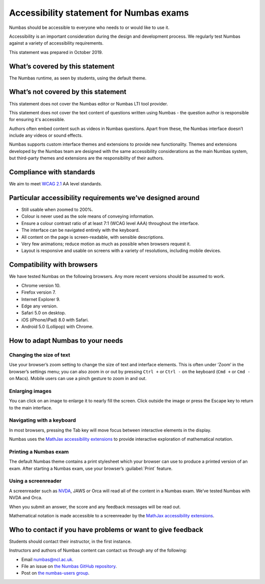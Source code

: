.. title:: Accessibility statement for Numbas exams

Accessibility statement for Numbas exams
========================================

Numbas should be accessible to everyone who needs to or would like to use it.

Accessibility is an important consideration during the design and development process.
We regularly test Numbas against a variety of accessibility requirements.

This statement was prepared in October 2019.

What’s covered by this statement
--------------------------------

The Numbas runtime, as seen by students, using the default theme.

What’s not covered by this statement
------------------------------------

This statement does not cover the Numbas editor or Numbas LTI tool provider.

This statement does not cover the text content of questions written using Numbas - the question author is responsible for ensuring it's accessible.

Authors often embed content such as videos in Numbas questions.
Apart from these, the Numbas interface doesn’t include any videos or sound effects.

Numbas supports custom interface themes and extensions to provide new functionality.
Themes and extensions developed by the Numbas team are designed with the same accessibility considerations as the main Numbas system, but third-party themes and extensions are the responsibility of their authors.

Compliance with standards
-------------------------

We aim to meet `WCAG 2.1 <https://www.w3.org/TR/WCAG21/>`__ AA level standards.

Particular accessibility requirements we’ve designed around
-----------------------------------------------------------

-  Still usable when zoomed to 200%.
-  Colour is never used as the sole means of conveying information.
-  Ensure a colour contrast ratio of at least 7:1 (WCAG level AAA) throughout the interface.
-  The interface can be navigated entirely with the keyboard.
-  All content on the page is screen-readable, with sensible descriptions.
-  Very few animations; reduce motion as much as possible when browsers request it.
-  Layout is responsive and usable on screens with a variety of resolutions, including mobile devices.

Compatibility with browsers
---------------------------

We have tested Numbas on the following browsers.
Any more recent versions should be assumed to work.

-  Chrome version 10.
-  Firefox version 7.
-  Internet Explorer 9.
-  Edge any version.
-  Safari 5.0 on desktop.
-  iOS (iPhone/iPad) 8.0 with Safari.
-  Android 5.0 (Lollipop) with Chrome.

How to adapt Numbas to your needs
---------------------------------

Changing the size of text
~~~~~~~~~~~~~~~~~~~~~~~~~

Use your browser’s zoom setting to change the size of text and interface elements.
This is often under ‘Zoom’ in the browser’s settings menu; you can also zoom in or out by pressing ``Ctrl +`` or ``Ctrl -`` on the keyboard (``Cmd +`` or ``Cmd -`` on Macs).
Mobile users can use a pinch gesture to zoom in and out.

Enlarging images
~~~~~~~~~~~~~~~~

You can click on an image to enlarge it to nearly fill the screen.
Click outside the image or press the Escape key to return to the main interface.

Navigating with a keyboard
~~~~~~~~~~~~~~~~~~~~~~~~~~

In most browsers, pressing the Tab key will move focus between interactive elements in the display.

Numbas uses the `MathJax accessibility extensions <http://docs.mathjax.org/en/latest/basic/a11y-extensions.html#interactive-exploration>`__ to provide interactive exploration of mathematical notation.

Printing a Numbas exam
~~~~~~~~~~~~~~~~~~~~~~

The default Numbas theme contains a print stylesheet which your browser can use to produce a printed version of an exam. 
After starting a Numbas exam, use your browser’s :guilabel:`Print` feature.

Using a screenreader
~~~~~~~~~~~~~~~~~~~~

A screenreader such as `NVDA <https://www.nvaccess.org/>`__, JAWS or Orca will read all of the content in a Numbas exam.
We’ve tested Numbas with NVDA and Orca.

When you submit an answer, the score and any feedback messages will be read out.

Mathematical notation is made accessible to a screenreader by the `MathJax accessibility extensions <http://docs.mathjax.org/en/latest/basic/a11y-extensions.html#speech-braille-support>`__.

Who to contact if you have problems or want to give feedback
------------------------------------------------------------

Students should contact their instructor, in the first instance.

Instructors and authors of Numbas content can contact us through any of the following:

-  Email numbas@ncl.ac.uk.
-  File an issue on `the Numbas GitHub repository <https://github.com/numbas/Numbas/issues>`__.
-  Post on `the numbas-users group <https://groups.google.com/forum/#!forum/numbas-users>`__.
